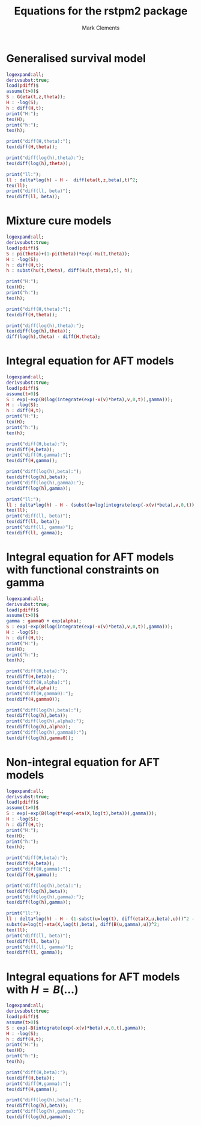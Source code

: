 #+title: Equations for the rstpm2 package
#+author: Mark Clements

* Generalised survival model

#+begin_src maxima :results raw :exports both
logexpand:all;
derivsubst:true;
load(pdiff)$
assume(t>0)$
S : G(eta(t,z,theta));
H : -log(S);
h : diff(H,t);
print("H:");
tex(H);
print("h:");
tex(h);

print("diff(H,theta):");
tex(diff(H,theta));

print("diff(log(h),theta):");
tex(diff(log(h),theta));

print("ll:");
ll : delta*log(h) - H -  diff(eta(t,z,beta),t)^2;
tex(ll);
print("diff(ll, beta)");
tex(diff(ll, beta));
#+end_src


* Mixture cure models

#+begin_src maxima :results raw :exports both
logexpand:all;
derivsubst:true;
load(pdiff)$
S : pi(theta)+(1-pi(theta))*exp(-Hu(t,theta));
H : -log(S);
h : diff(H,t);
h : subst(hu(t,theta), diff(Hu(t,theta),t), h);

print("H:");
tex(H);
print("h:");
tex(h);

print("diff(H,theta):");
tex(diff(H,theta));

print("diff(log(h),theta):");
tex(diff(log(h),theta));
diff(log(h),theta) - diff(H,theta);
#+end_src

* Integral equation for AFT models

#+begin_src maxima :results raw :exports both
logexpand:all;
derivsubst:true;
load(pdiff)$
assume(t>0)$
S : exp(-exp(B(log(integrate(exp(-x(v)*beta),v,0,t)),gamma)));
H : -log(S);
h : diff(H,t);
print("H:");
tex(H);
print("h:");
tex(h);

print("diff(H,beta):");
tex(diff(H,beta));
print("diff(H,gamma):");
tex(diff(H,gamma));

print("diff(log(h),beta):");
tex(diff(log(h),beta));
print("diff(log(h),gamma):");
tex(diff(log(h),gamma));

print("ll:");
ll : delta*log(h) - H - (subst(u=log(integrate(exp(-x(v)*beta),v,0,t)), diff(B(u,gamma),u)))^2;
tex(ll);
print("diff(ll, beta)");
tex(diff(ll, beta));
print("diff(ll, gamma)");
tex(diff(ll, gamma));
#+end_src

* Integral equation for AFT models with functional constraints on gamma

#+begin_src maxima :results raw :exports both
logexpand:all;
derivsubst:true;
load(pdiff)$
assume(t>0)$
gamma : gamma0 + exp(alpha);
S : exp(-exp(B(log(integrate(exp(-x(v)*beta),v,0,t)),gamma)));
H : -log(S);
h : diff(H,t);
print("H:");
tex(H);
print("h:");
tex(h);

print("diff(H,beta):");
tex(diff(H,beta));
print("diff(H,alpha):");
tex(diff(H,alpha));
print("diff(H,gamma0):");
tex(diff(H,gamma0));

print("diff(log(h),beta):");
tex(diff(log(h),beta));
print("diff(log(h),alpha):");
tex(diff(log(h),alpha));
print("diff(log(h),gamma0):");
tex(diff(log(h),gamma0));
#+end_src


* Non-integral equation for AFT models

#+begin_src maxima :results raw :exports both
logexpand:all;
derivsubst:true;
load(pdiff)$
assume(t>0)$
S : exp(-exp(B(log(t*exp(-eta(X,log(t),beta))),gamma)));
H : -log(S);
h : diff(H,t);
print("H:");
tex(H);
print("h:");
tex(h);

print("diff(H,beta):");
tex(diff(H,beta));
print("diff(H,gamma):");
tex(diff(H,gamma));

print("diff(log(h),beta):");
tex(diff(log(h),beta));
print("diff(log(h),gamma):");
tex(diff(log(h),gamma));

print("ll:");
ll : delta*log(h) - H - (1-subst(u=log(t), diff(eta(X,u,beta),u)))^2 -
subst(u=log(t)-eta(X,log(t),beta), diff(B(u,gamma),u))^2;
tex(ll);
print("diff(ll, beta)");
tex(diff(ll, beta));
print("diff(ll, gamma)");
tex(diff(ll, gamma));

#+end_src


# * Constraints

# 1. Baseline log cumulative hazard function:

# Delta Q gamma >= 0 <=> Q[i+1,] gamma >= Q[i,] gamma 

# And/or: hazard is positive <=> B'(log(tstar),gamma)>0

# What if we use B-splines with a constraint? This would lead to 
# gamma[i+1] >= gamma[i]

# 2. Cumulative covariate effects on the acceleration factor:
# If g(X,t,beta) = X beta + \sum_j X_j(t)*B_j(log(t))^T gamma_j

# This constraint is not needed for the integral model. Should we focus on that model?




* Integral equations for AFT models with $H = B(\ldots)$

#+begin_src maxima :results raw :exports both
logexpand:all;
derivsubst:true;
load(pdiff)$
assume(t>0)$
S : exp(-B(integrate(exp(-x(v)*beta),v,0,t),gamma));
H : -log(S);
h : diff(H,t);
print("H:");
tex(H);
print("h:");
tex(h);

print("diff(H,beta):");
tex(diff(H,beta));
print("diff(H,gamma):");
tex(diff(H,gamma));

print("diff(log(h),beta):");
tex(diff(log(h),beta));
print("diff(log(h),gamma):");
tex(diff(log(h),gamma));
#+end_src


# /* non-integral equation for AFT model (non mixture cure)
# - cumulative effect modelled directly (does this make any sense?)
# */
# assume(t>0)$
# S : exp(-exp(B(exp(g(X,log(t),beta)),gamma)));

# /* non-integral equation for AFT model (non mixture cure)
#   H = B(...)
# */
# assume(t>0)$
# S : exp(-B(t*exp(-g(X,t,beta)),gamma));
